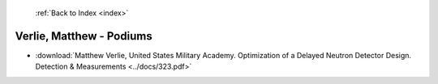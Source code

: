  :ref:`Back to Index <index>`

Verlie, Matthew - Podiums
-------------------------

* :download:`Matthew Verlie, United States Military Academy. Optimization of a Delayed Neutron Detector Design. Detection & Measurements <../docs/323.pdf>`
